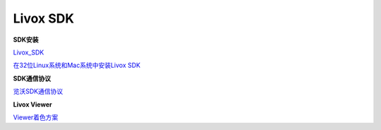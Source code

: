 =======================================
Livox SDK
=======================================

**SDK安装**

`Livox_SDK <https://github.com/Livox-SDK/Livox-SDK/blob/master/README_CN.md>`_


`在32位Linux系统和Mac系统中安装Livox SDK <https://github.com/Livox-SDK/Livox-SDK/wiki/The-installation-of-Livox-SDK-on-Linux-32-bit-system-and-Mac-cn>`_

**SDK通信协议**

`览沃SDK通信协议 <https://github.com/Livox-SDK/Livox-SDK/wiki/Livox-SDK-Communication-Protocol-Cn>`_

**Livox Viewer**

`Viewer着色方案 <https://github.com/Livox-SDK/Livox-SDK/wiki/Livox-Viewer#1-color-coding-strategy>`_

